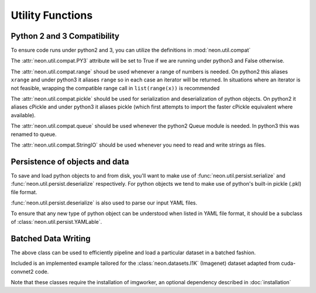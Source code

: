 .. ---------------------------------------------------------------------------
.. Copyright 2014 Nervana Systems Inc.
.. Licensed under the Apache License, Version 2.0 (the "License");
.. you may not use this file except in compliance with the License.
.. You may obtain a copy of the License at
..
..      http://www.apache.org/licenses/LICENSE-2.0
..
.. Unless required by applicable law or agreed to in writing, software
.. distributed under the License is distributed on an "AS IS" BASIS,
.. WITHOUT WARRANTIES OR CONDITIONS OF ANY KIND, either express or implied.
.. See the License for the specific language governing permissions and
.. limitations under the License.
.. ---------------------------------------------------------------------------

Utility Functions
=================

Python 2 and 3 Compatibility
----------------------------

.. autosummary::
   :toctree: generated/

   neon.util.compat.PY3
   neon.util.compat.range
   neon.util.compat.StringIO

To ensure code runs under python2 and 3, you can utilize the definitions
in :mod:`neon.util.compat`

The :attr:`neon.util.compat.PY3` attribute will be set to True if we are
running under python3 and False otherwise.

The :attr:`neon.util.compat.range` shoud be used whenever a range of numbers is
needed.  On python2 this aliases ``xrange`` and under python3 it aliases
``range`` so in each case an iterator will be returned.  In situations where an
iterator is not feasible, wrapping the compatible range call in
``list(range(x))`` is recommended

The :attr:`neon.util.compat.pickle` should be used for serialization and
deserialization of python objects.  On python2 it aliases cPickle and under
python3 it aliases pickle (which first attempts to import the faster cPickle
equivalent where available).

The :attr:`neon.util.compat.queue` should be used whenever the python2 Queue
module is needed.  In python3 this was renamed to queue.

The :attr:`neon.util.compat.StringIO` should be used whenever you need to read
and write strings as files.


Persistence of objects and data
-------------------------------

.. autosummary::
   :toctree: generated/

   neon.util.persist.ensure_dirs_exist
   neon.util.persist.deserialize
   neon.util.persist.serialize
   neon.util.persist.YAMLable

To save and load python objects to and from disk, you'll want to make use of
:func:`neon.util.persist.serialize` and :func:`neon.util.persist.deserialize`
respectively.  For python objects we tend to make use of python's built-in
pickle (.pkl) file format.

:func:`neon.util.persist.deserialize` is also used to parse our input YAML
files.

To ensure that any new type of python object can be understood when listed in
YAML file format, it should be a subclass of
:class:`neon.util.persist.YAMLable`.


Batched Data Writing
--------------------

.. autosummary::
   :toctree: generated/

   neon.util.batch_writer.BatchWriter
   neon.util.batch_writer.BatchWriterImagenet

The above class can be used to efficiently pipeline and load a particular
dataset in a batched fashion.

Included is an implemented example tailored for the :class:`neon.datasets.I1K`
(Imagenet) dataset adapted from cuda-convnet2 code.

Note that these classes require the installation of imgworker, an optional
dependency described in :doc:`installation`
